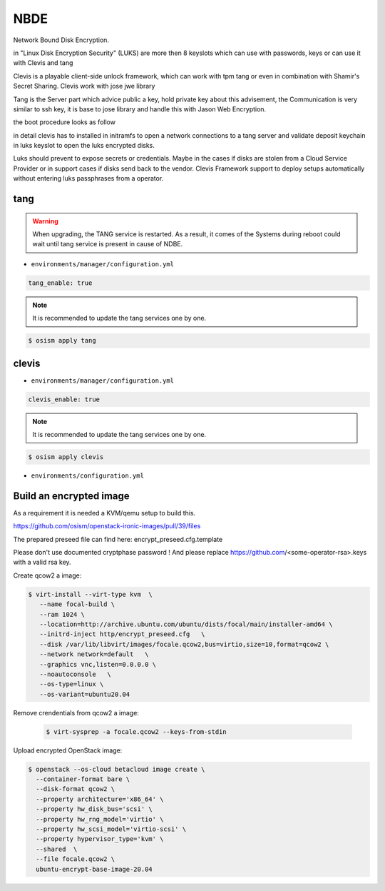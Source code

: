 ====
NBDE
====

Network Bound Disk Encryption.

.. image:: /images/nbde/tang.png


in "Linux Disk Encryption Security" (LUKS) are more then 8 keyslots which can use with passwords, keys or can use it with Clevis and tang

Clevis is a playable client-side unlock framework, which can work with tpm tang or even in combination with  Shamir's Secret Sharing. Clevis work with jose jwe library

Tang is the Server part which advice public a key, hold private key about this advisement, the Communication is very similar to ssh key, it  is base to jose library and handle this with Jason Web Encryption.

the boot procedure looks as follow

.. image:: /images/nbde/clevis_boot.png

in detail clevis has to installed in initramfs to open a network connections to a tang server
and validate deposit keychain in luks keyslot to open the luks encrypted disks.

Luks should prevent to expose secrets or credentials. Maybe in the cases if disks are stolen from a Cloud Service Provider or in support cases if disks send back to the vendor. Clevis Framework support to deploy setups automatically without entering luks passphrases from a operator.

 

tang
====

.. warning::

   When upgrading, the TANG service is restarted. As a result, it comes of the Systems during reboot could wait until tang service is present in cause of NDBE.

* ``environments/manager/configuration.yml``

.. code-block:: yaml
   
   tang_enable: true

.. note::

   It is recommended to update the tang services one by one.

.. code-block:: console

   $ osism apply tang


clevis
======

* ``environments/manager/configuration.yml``

.. code-block:: yaml
   
   clevis_enable: true

.. note::

   It is recommended to update the tang services one by one.

.. code-block:: console

   $ osism apply clevis



* ``environments/configuration.yml``



Build an encrypted image
========================

As a requirement it is needed a KVM/qemu setup to build this.
   
https://github.com/osism/openstack-ironic-images/pull/39/files

The prepared preseed file can find here: encrypt_preseed.cfg.template

Please don't use documented cryptphase password !
And please replace https://github.com/<some-operator-rsa>.keys
with a valid rsa key.


Create qcow2 a image:

.. code-block:: console

   $ virt-install --virt-type kvm  \
      --name focal-build \
      --ram 1024 \
      --location=http://archive.ubuntu.com/ubuntu/dists/focal/main/installer-amd64 \
      --initrd-inject http/encrypt_preseed.cfg   \
      --disk /var/lib/libvirt/images/focale.qcow2,bus=virtio,size=10,format=qcow2 \
      --network network=default   \
      --graphics vnc,listen=0.0.0.0 \
      --noautoconsole   \
      --os-type=linux \
      --os-variant=ubuntu20.04


Remove crendentials from qcow2 a image:

 .. code-block:: console
    
    $ virt-sysprep -a focale.qcow2 --keys-from-stdin

    

Upload encrypted OpenStack image:

.. code-block:: console

   $ openstack --os-cloud betacloud image create \
     --container-format bare \
     --disk-format qcow2 \
     --property architecture='x86_64' \
     --property hw_disk_bus='scsi' \
     --property hw_rng_model='virtio' \
     --property hw_scsi_model='virtio-scsi' \
     --property hypervisor_type='kvm' \
     --shared  \
     --file focale.qcow2 \
     ubuntu-encrypt-base-image-20.04
